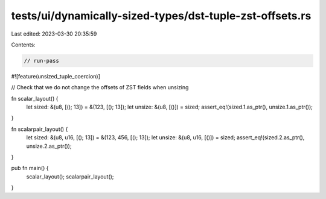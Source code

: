tests/ui/dynamically-sized-types/dst-tuple-zst-offsets.rs
=========================================================

Last edited: 2023-03-30 20:35:59

Contents:

.. code-block:: rs

    // run-pass

#![feature(unsized_tuple_coercion)]

// Check that we do not change the offsets of ZST fields when unsizing

fn scalar_layout() {
    let sized: &(u8, [(); 13]) = &(123, [(); 13]);
    let unsize: &(u8, [()]) = sized;
    assert_eq!(sized.1.as_ptr(), unsize.1.as_ptr());
}

fn scalarpair_layout() {
    let sized: &(u8, u16, [(); 13]) = &(123, 456, [(); 13]);
    let unsize: &(u8, u16, [()]) = sized;
    assert_eq!(sized.2.as_ptr(), unsize.2.as_ptr());
}

pub fn main() {
    scalar_layout();
    scalarpair_layout();
}


